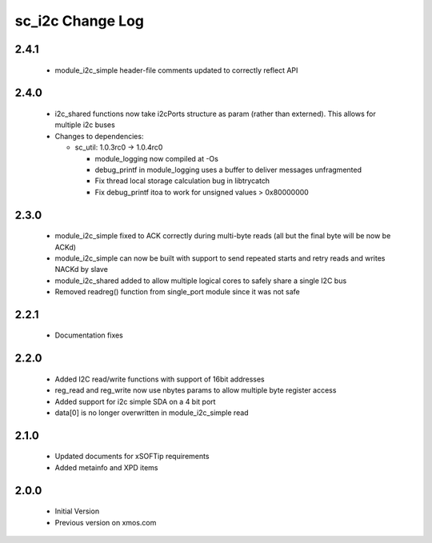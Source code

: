sc_i2c Change Log
=================

2.4.1
-----
  * module_i2c_simple header-file comments updated to correctly reflect API

2.4.0
-----
  * i2c_shared functions now take i2cPorts structure as param (rather than externed). This allows for
    multiple i2c buses

  * Changes to dependencies:

    - sc_util: 1.0.3rc0 -> 1.0.4rc0

      + module_logging now compiled at -Os
      + debug_printf in module_logging uses a buffer to deliver messages unfragmented
      + Fix thread local storage calculation bug in libtrycatch
      + Fix debug_printf itoa to work for unsigned values > 0x80000000

2.3.0
-----
  * module_i2c_simple fixed to ACK correctly during multi-byte reads (all but the final byte will be now be ACKd)
  * module_i2c_simple can now be built with support to send repeated starts and retry reads and writes NACKd by slave
  * module_i2c_shared added to allow multiple logical cores to safely share a single I2C bus
  * Removed readreg() function from single_port module since it was not safe

2.2.1
-----
  * Documentation fixes

2.2.0
-----
  * Added I2C read/write functions with support of 16bit addresses
  * reg_read and reg_write now use nbytes params to allow multiple byte register access
  * Added support for i2c simple SDA on a 4 bit port
  * data[0] is no longer overwritten in module_i2c_simple read

2.1.0
-----
  * Updated documents for xSOFTip requirements
  * Added metainfo and XPD items

2.0.0
-----
  * Initial Version
  * Previous version on xmos.com
